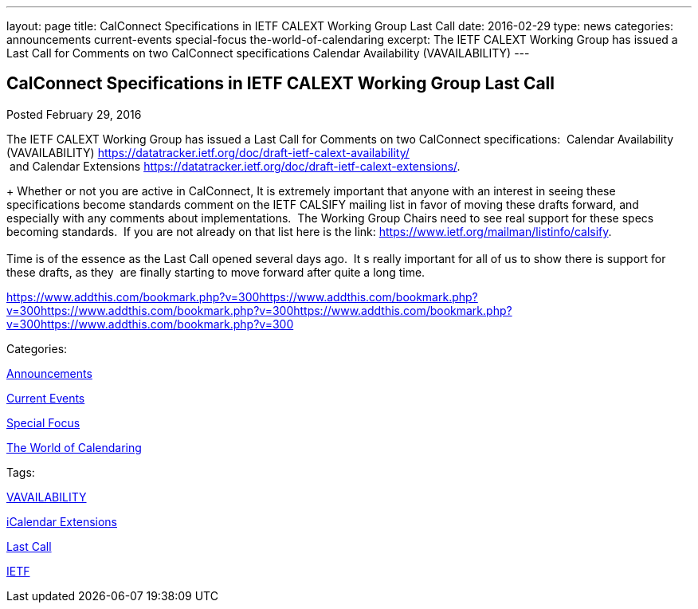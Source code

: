 ---
layout: page
title: CalConnect Specifications in IETF CALEXT Working Group Last Call
date: 2016-02-29
type: news
categories: announcements current-events special-focus the-world-of-calendaring
excerpt: The IETF CALEXT Working Group has issued a Last Call for Comments on two CalConnect specifications Calendar Availability (VAVAILABILITY)
---

== CalConnect Specifications in IETF CALEXT Working Group Last Call

[[node-358]]
Posted February 29, 2016 

The IETF CALEXT Working Group has issued a Last Call for Comments on two CalConnect specifications:&nbsp; Calendar Availability (VAVAILABILITY) https://datatracker.ietf.org/doc/draft-ietf-calext-availability/ +
 &nbsp;and Calendar Extensions https://datatracker.ietf.org/doc/draft-ietf-calext-extensions/[].

+
 Whether or not you are active in CalConnect, It is extremely important that anyone with an interest in seeing these specifications become standards comment on the IETF CALSIFY mailing list in favor of moving these drafts forward, and especially with any comments about implementations.&nbsp; The Working Group Chairs need to see real support for these specs becoming standards.&nbsp; If you are not already on that list here is the link: https://www.ietf.org/mailman/listinfo/calsify[]. +
 +
 Time is of the essence as the Last Call opened several days ago.&nbsp; It s really important for all of us to show there is support for these drafts, as they&nbsp; are finally starting to move forward after quite a long time.&nbsp;

https://www.addthis.com/bookmark.php?v=300https://www.addthis.com/bookmark.php?v=300https://www.addthis.com/bookmark.php?v=300https://www.addthis.com/bookmark.php?v=300https://www.addthis.com/bookmark.php?v=300

Categories:&nbsp;

link:/news/announcements[Announcements]

link:/news/current-events[Current Events]

link:/news/special-focus[Special Focus]

link:/news/the-world-of-calendaring[The World of Calendaring]

Tags:&nbsp;

link:/tags/vavailability[VAVAILABILITY]

link:/tags/icalendar-extensions[iCalendar Extensions]

link:/tags/last-call[Last Call]

link:/tags/ietf[IETF]

